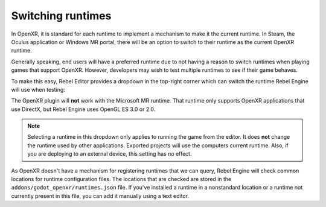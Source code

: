 .. _doc_runtime_selection:

Switching runtimes
==================

In OpenXR, it is standard for each runtime to implement a mechanism to make it
the current runtime. In Steam, the Oculus application or Windows MR portal,
there will be an option to switch to their runtime as the current OpenXR runtime.

Generally speaking, end users will have a preferred runtime due to not having a reason
to switch runtimes when playing games that support OpenXR. However, developers may wish to
test multiple runtimes to see if their game behaves.

To make this easy, Rebel Editor provides a dropdown in the top-right corner which can
switch the runtime Rebel Engine will use when testing:

.. image:: img/switch_runtime.png

The OpenXR plugin will **not** work with the Microsoft MR runtime.
That runtime only supports OpenXR applications that use DirectX,
but Rebel Engine uses OpenGL ES 3.0 or 2.0.

.. note::

    Selecting a runtime in this dropdown only applies to running the game
    from the editor. It does **not** change the runtime used by other
    applications. Exported projects will use the computers current runtime.
    Also, if you are deploying to an external device, this setting has no effect.

As OpenXR doesn't have a mechanism for registering runtimes that we can query,
Rebel Engine will check common locations for runtime configuration files.
The locations that are checked are stored in the ``addons/godot_openxr/runtimes.json`` file.
If you've installed a runtime in a nonstandard location or a runtime not currently present in this file, you can add it manually using a text editor.

.. seealso::

    If the dropdown isn't shown in your editor, make sure the plugin is enabled. 
    See :ref:`doc_enable_plugin`.
